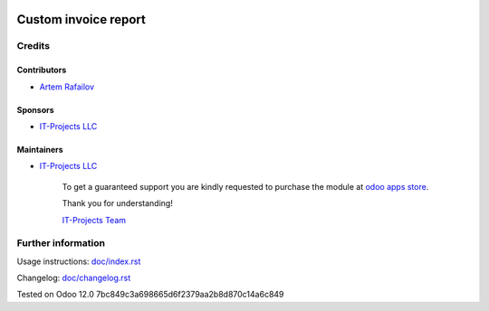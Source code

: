 .. image:: https://img.shields.io/badge/license-LGPL--3-blue.png
   :target: https://www.gnu.org/licenses/lgpl
   :alt: License: LGPL-3

=======================
 Custom invoice report
=======================



Credits
=======

Contributors
------------
* `Artem Rafailov <https://it-projects.info/team/Ommo73>`__

Sponsors
--------
* `IT-Projects LLC <https://it-projects.info>`__

Maintainers
-----------
* `IT-Projects LLC <https://it-projects.info>`__

      To get a guaranteed support you are kindly requested to purchase the module at `odoo apps store <https://apps.odoo.com/apps/modules/12.0/pos_invoice_pay/>`__.

      Thank you for understanding!

      `IT-Projects Team <https://www.it-projects.info/team>`__

Further information
===================

Usage instructions: `<doc/index.rst>`__

Changelog: `<doc/changelog.rst>`__

Tested on Odoo 12.0 7bc849c3a698665d6f2379aa2b8d870c14a6c849
